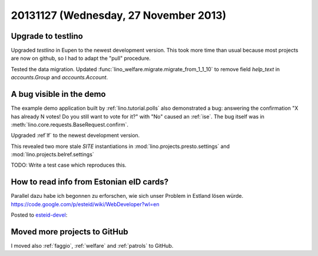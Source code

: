 ======================================
20131127 (Wednesday, 27 November 2013)
======================================

Upgrade to testlino
-------------------

Upgraded `testlino` in Eupen
to the newest development version.
This took more time than usual because most projects are now on github, 
so I had to adapt the "pull" procedure.

Tested the data migration.
Updated :func:`lino_welfare.migrate.migrate_from_1_1_10` to remove 
field `help_text` in `accounts.Group` and `accounts.Account`.

A bug visible in the demo
-------------------------

The example demo application built by 
:ref:`lino.tutorial.polls` also demonstrated a bug:
answering the confirmation  
"X has already N votes! Do you still want to vote for it?"
with "No" caused an :ref:`ise`.
The bug itself was in 
:meth:`lino.core.requests.BaseRequest.confirm`.

Upgraded :ref`lf` to the newest development version.

This revealed two more stale `SITE` instantiations 
in 
:mod:`lino.projects.presto.settings`
and
:mod:`lino.projects.belref.settings`

TODO: Write a test case which reproduces this.

How to read info from Estonian eID cards?
-----------------------------------------

Parallel dazu habe ich begonnen zu erforschen, 
wie sich unser Problem in Estland lösen würde. 
https://code.google.com/p/esteid/wiki/WebDeveloper?wl=en

Posted to `esteid-devel
<https://groups.google.com/forum/#!forum/esteid-devel>`_::


Moved more projects to GitHub
-----------------------------

I moved also :ref:`faggio`, :ref:`welfare` and :ref:`patrols` 
to GitHub.
